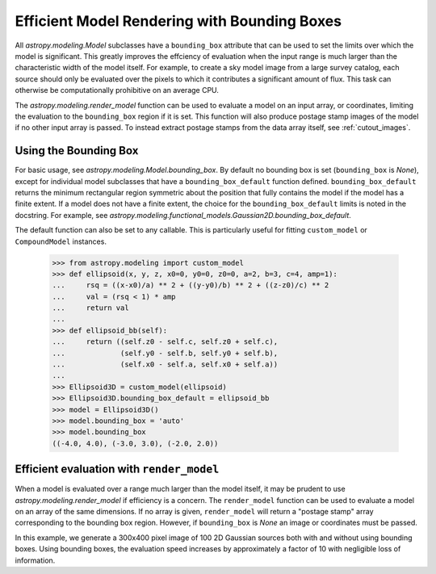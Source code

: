 .. _bounding-boxes:

Efficient Model Rendering with Bounding Boxes 
=============================================

.. versionadded:: 1.1

All `astropy.modeling.Model` subclasses have a ``bounding_box`` attribute that 
can be used to set the limits over which the model is significant. This greatly 
improves the effciency of evaluation when the input range is much larger than 
the characteristic width of the model itself. For example, to create a sky model 
image from a large survey catalog, each source should only be evaluated over the 
pixels to which it contributes a significant amount of flux. This task can 
otherwise be computationally prohibitive on an average CPU. 

The `astropy.modeling.render_model` function can be used to evaluate a model on 
an input array, or coordinates, limiting the evaluation to the ``bounding_box`` 
region if it is set. This function will also produce postage stamp images of the
model if no other input array is passed. To instead extract postage
stamps from the data array itself, see :ref:`cutout_images`. 

Using the Bounding Box
----------------------- 

For basic usage, see `astropy.modeling.Model.bounding_box`.
By default no bounding box is set (``bounding_box`` is `None`), except for 
individual model subclasses that have a ``bounding_box_default`` function 
defined. ``bounding_box_default`` returns the minimum rectangular region 
symmetric about the position that fully contains the model if the model has a
finite extent. If a model does not have a finite extent, the choice for the 
``bounding_box_default`` limits is noted in the docstring. For example, see
`astropy.modeling.functional_models.Gaussian2D.bounding_box_default`.

The default function can also be set to any callable. This is particularly 
useful for fitting ``custom_model`` or ``CompoundModel`` instances. 

    >>> from astropy.modeling import custom_model
    >>> def ellipsoid(x, y, z, x0=0, y0=0, z0=0, a=2, b=3, c=4, amp=1):
    ...     rsq = ((x-x0)/a) ** 2 + ((y-y0)/b) ** 2 + ((z-z0)/c) ** 2
    ...     val = (rsq < 1) * amp
    ...     return val
    ...
    >>> def ellipsoid_bb(self):
    ...     return ((self.z0 - self.c, self.z0 + self.c),
    ...             (self.y0 - self.b, self.y0 + self.b),
    ...             (self.x0 - self.a, self.x0 + self.a))
    ...
    >>> Ellipsoid3D = custom_model(ellipsoid)
    >>> Ellipsoid3D.bounding_box_default = ellipsoid_bb
    >>> model = Ellipsoid3D()
    >>> model.bounding_box = 'auto'
    >>> model.bounding_box
    ((-4.0, 4.0), (-3.0, 3.0), (-2.0, 2.0))

Efficient evaluation with ``render_model``
------------------------------------------

When a model is evaluated over a range much larger than the model itself, it may 
be prudent to use `astropy.modeling.render_model` if efficiency is a concern. 
The ``render_model`` function can be used to evaluate a model on an array of the 
same dimensions. If no array is given, ``render_model`` will return a "postage 
stamp" array corresponding to the bounding box region. However, if 
``bounding_box`` is `None` an image or coordinates must be passed. 

In this example, we generate a 300x400 pixel image of 100 2D 
Gaussian sources both with and without using bounding boxes. Using bounding 
boxes, the evaluation speed increases by approximately a factor of 10 with 
negligible loss of information.

.. plot::
    :include-source:
    
	import numpy as np
	from time import time
	from astropy.modeling import models, render_model

	import matplotlib as mpl
	import matplotlib.pyplot as plt
	from astropy.visualization import astropy_mpl_style
	astropy_mpl_style['axes.grid'] = False
	astropy_mpl_style['axes.labelcolor'] = 'k'
	mpl.rcParams.update(astropy_mpl_style) 

	np.random.seed(0)

	imshape = (300, 400)
	nsrc = 100

	model_params = [
	    dict(amplitude = np.random.uniform(0, 1),
	         x_mean = np.random.uniform(0, imshape[1]),
	         y_mean = np.random.uniform(0, imshape[0]),
	         x_stddev = np.abs(np.random.uniform(3, 6)),
	         y_stddev = np.abs(np.random.uniform(3, 6)),
	         theta = np.random.uniform(0, 2 * np.pi))
	    for i in range(nsrc)]

	model_list = [models.Gaussian2D(**kwargs) for kwargs in model_params]

	#Evaluate all models over their bounded regions and over the full image 
	#for comparison. 

	def make_image(model_list, shape=imshape, mode='bbox'):
	    image = np.zeros(imshape)
	    t1 = time()
	    for i,model in enumerate(model_list): 
	        if mode == 'full': model.bounding_box=None
	        elif mode == 'auto': model.bounding_box = 'auto'
	        image = render_model(model, image)
	    t2 = time()
	    return image, (t2 - t1)

	bb_image, t_bb = make_image(model_list, mode='auto')
	full_image, t_full = make_image(model_list, mode='full')

	flux = full_image.sum()
	diff = (full_image - bb_image)
	max_err = diff.max()

	plt.figure(figsize=(16, 7))
	plt.subplots_adjust(left=.05,right=.97,bottom=.03,top=.97,wspace=0.1)#07)

	plt.subplot(121)
	plt.imshow(full_image, origin='lower')
	plt.axis([0,imshape[1],0,imshape[0]])
	plt.title('Full Models\nTiming: %.2f seconds' % (t_full), fontsize=16)
	plt.xlabel('x', fontsize=14)
	plt.ylabel('y', fontsize=14)

	plt.subplot(122)
	plt.imshow(bb_image, origin='lower')
	for model in model_list:
	    y1,y2,x1,x2 = np.reshape(model.bounding_box_default(),(4,))
	    plt.plot([x1,x2,x2,x1,x1], [y1,y1,y2,y2,y1], 'w-',alpha=.2)
	    
	plt.axis([0,imshape[1],0,imshape[0]])
	plt.title('Bounded Models\nTiming: %.2f seconds' % (t_bb), fontsize=16)
	plt.xlabel('x', fontsize=14)
	plt.ylabel('y', fontsize=14)

	plt.figure(figsize=(16,8))
	plt.imshow(diff, vmin=-max_err, vmax=max_err)
	plt.colorbar(format='%.1e')
	plt.title('Difference Image\nTotal Flux Err = %.0e'
	            %((flux - np.sum(bb_image)) / flux), fontsize=16)
	plt.xlabel('x', fontsize=14)
	plt.ylabel('y', fontsize=14)
	plt.show()
	
